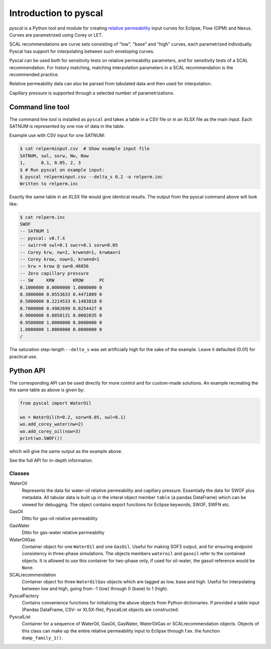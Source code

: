 Introduction to pyscal
======================

.. image:: images/pyscal-logo.png
   :width: 200

*pyscal* is a Python tool and module for creating `relative permeability`_ input
curves for Eclipse, Flow (OPM) and Nexus. Curves are parametrized
using Corey or LET.

SCAL recommendations are curve sets consisting of "low", "base" and "high" curves,
each parametrized individually. Pyscal has support for interpolating between
such enveloping curves.

Pyscal can be used both for sensitivity tests on relative permeability parameters,
and for sensitivity tests of a SCAL recommendation. For history matching, matching
interpolation parameters in a SCAL recommendation is the recommended practice.

Relative permeability data can also be parsed from tabulated data and
then used for interpolation.

Capillary pressure is supported through a selected number of parametrizations.

Command line tool
-----------------

The command line tool is installed as ``pyscal`` and takes a table in a CSV file
or in an XLSX file as the main input. Each SATNUM is represented by one row of
data in the table.

Example use with CSV input for one SATNUM:

.. code-block:: console

    $ cat relperminput.csv  # Show example input file
    SATNUM, swl, sorw, Nw, Now
    1,      0.1, 0.05, 2, 3
    $ # Run pyscal on example input:
    $ pyscal relperminput.csv --delta_s 0.2 -o relperm.inc
    Written to relperm.inc

Exactly the same table in an XLSX file would give identical results. The output
from the pyscal command above will look like:

.. code-block:: console

    $ cat relperm.inc
    SWOF
    -- SATNUM 1
    -- pyscal: v0.7.X
    -- swirr=0 swl=0.1 swcr=0.1 sorw=0.05
    -- Corey krw, nw=2, krwend=1, krwmax=1
    -- Corey krow, now=3, kroend=1
    -- krw = krow @ sw=0.46856
    -- Zero capillary pressure
    -- SW     KRW       KROW      PC
    0.1000000 0.0000000 1.0000000 0
    0.3000000 0.0553633 0.4471809 0
    0.5000000 0.2214533 0.1483818 0
    0.7000000 0.4982699 0.0254427 0
    0.9000000 0.8858131 0.0002035 0
    0.9500000 1.0000000 0.0000000 0
    1.0000000 1.0000000 0.0000000 0
    /


The saturation step-length ``--delta_s`` was set artificially high for the sake
of the example. Leave it defaulted (0.01) for practical use.

Python API
----------

The corresponding API can be used directly for more control and for custom-made
solutions. An example recreating the the same table as above is given by:

.. code-block:: python

    from pyscal import WaterOil

    wo = WaterOil(h=0.2, sorw=0.05, swl=0.1)
    wo.add_corey_water(nw=2)
    wo.add_corey_oil(now=3)
    print(wo.SWOF())

which will give the same output as the example above.

See the full API for in-depth information.

Classes
^^^^^^^

WaterOil
  Represents the data for water-oil relative permeability and
  capillary pressure. Essentially the data for SWOF plus metadata.
  All tabular data is built up in the interal object member ``table``
  (a pandas DataFrame) which can be viewed for debugging. The
  object contains export functions for Eclipse keywords, SWOF, SWFN
  etc.

GasOil
  Ditto for gas-oil relative permeability

GasWater
  Ditto for gas-water relative permeability

WaterOilGas
  Container object for one ``WaterOil`` and one ``GasOil``. Useful
  for making SOF3 output, and for ensuring endpoint consistency
  in three-phase simulations. The objects members ``wateroil`` and
  ``gasoil`` refer to the contained objects. It is allowed to use
  this container for two-phase only, if used for oil-water, the
  gasoil reference would be ``None``.

SCALrecommendation
  Container object for three ``WaterOilGas`` objects which are tagged
  as low, base and high. Useful for interpolating between low and high,
  going from -1 (low) through 0 (base) to 1 (high).

PyscalFactory
  Contains convenience functions for initializing the above objects from
  Python dictionaries. If provided a table input (Pandas DataFrame, CSV-
  or XLSX-file), PyscalList objects are constructed.

PyscalList
  Container for a sequence of WaterOil, GasOil, GasWater, WaterOilGas or
  SCALrecommendation objects. Objects of this class can make up the entire
  relative permeability input to Eclipse through f.ex.  the function
  ``dump_family_1()``.

.. _relative permeability: http://en.wikipedia.org/wiki/Relative_permeability
